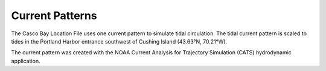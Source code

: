 Current Patterns
========================================

The Casco Bay Location File uses one current pattern to simulate tidal circulation. The tidal current pattern is scaled to tides in the Portland Harbor entrance southwest of Cushing Island (43.63°N, 70.21°W).

The current pattern was created with the NOAA Current Analysis for Trajectory Simulation (CATS) hydrodynamic application.